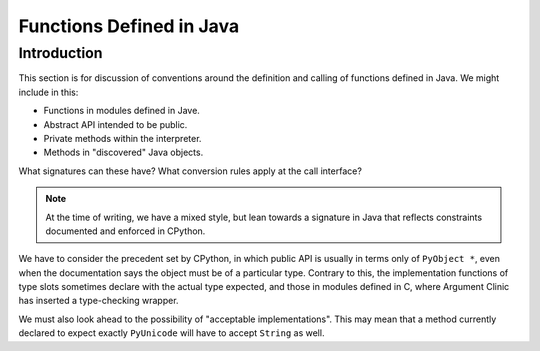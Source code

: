 ..  architecture/functions-in-java.rst


Functions Defined in Java
#########################

Introduction
************

This section is for discussion of
conventions around the definition and calling of functions defined in Java.
We might include in this:

* Functions in modules defined in Jave.
* Abstract API intended to be public.
* Private methods within the interpreter.
* Methods in "discovered" Java objects.  

What signatures can these have?
What conversion rules apply at the call interface?


..  note:: At the time of writing,
    we have a mixed style, but lean towards a signature in Java
    that reflects constraints documented and enforced in CPython. 


We have to consider the precedent set by CPython,
in which public API is usually in terms only of ``PyObject *``,
even when the documentation says the object must be of a particular type.
Contrary to this,
the implementation functions of type slots
sometimes declare with the actual type expected,
and those in modules defined in C,
where Argument Clinic has inserted a type-checking wrapper.

We must also look ahead to the possibility of "acceptable implementations".
This may mean that a method currently declared
to expect exactly ``PyUnicode``
will have to accept ``String`` as well.



